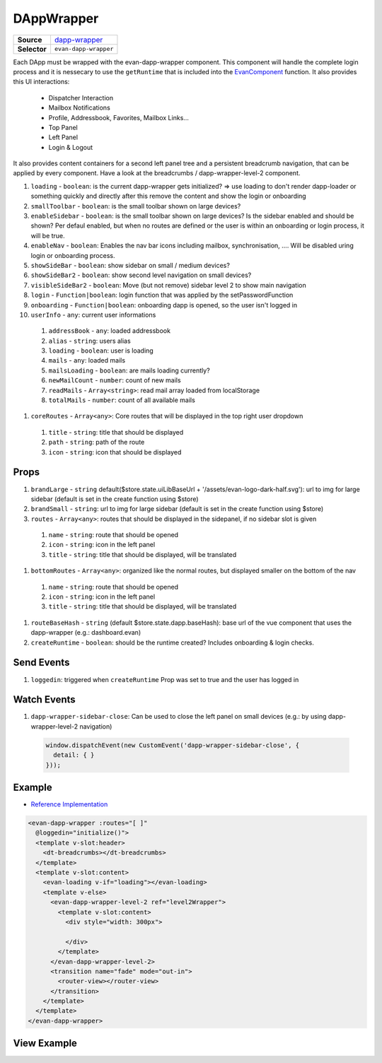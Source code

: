 ===========
DAppWrapper
===========

.. list-table:: 
   :widths: auto
   :stub-columns: 1

   * - Source
     - `dapp-wrapper <https://github.com/evannetwork/ui-vue/tree/master/dapps/evancore.vue.libs/src/components/dapp-wrapper>`__
   * - Selector
     - ``evan-dapp-wrapper``

Each DApp must be wrapped with the evan-dapp-wrapper component. This component will handle the complete login process and it is nessecary to use the ``getRuntime`` that is included into the `EvanComponent <../js/components.html>`__ function. It also provides this UI interactions:

  - Dispatcher Interaction
  - Mailbox Notifications
  - Profile, Addressbook, Favorites, Mailbox Links…
  - Top Panel
  - Left Panel
  - Login & Logout

It also provides content containers for a second left panel tree and a persistent breadcrumb navigation, that can be applied by every component. Have a look at the breadcrumbs / dapp-wrapper-level-2 component.

#. ``loading`` - ``boolean``: is the current dapp-wrapper gets initialized? => use loading to don't render dapp-loader or something quickly and directly after this remove the content and show the login or onboarding
#. ``smallToolbar`` - ``boolean``: is the small toolbar shown on large devices?
#. ``enableSidebar`` - ``boolean``: is the small toolbar shown on large devices? Is the sidebar enabled and should be shown? Per defaul enabled, but when no routes are defined or the user is within an onboarding or login process, it will be true.
#. ``enableNav`` - ``boolean``: Enables the nav bar icons including mailbox, synchronisation, .... Will be disabled uring login or onboarding process.
#. ``showSideBar`` - ``boolean``: show sidebar on small / medium devices?
#. ``showSideBar2`` - ``boolean``: show second level navigation on small devices?
#. ``visibleSideBar2`` - ``boolean``: Move (but not remove) sidebar level 2 to show main navigation
#. ``login`` - ``Function|boolean``: login function that was applied by the setPasswordFunction
#. ``onboarding`` - ``Function|boolean``: onboarding dapp is opened, so the user isn't logged in
#. ``userInfo`` - ``any``: current user informations
  #. ``addressBook`` - ``any``: loaded addressbook
  #. ``alias`` - ``string``: users alias
  #. ``loading`` - ``boolean``: user is loading
  #. ``mails`` - ``any``: loaded mails
  #. ``mailsLoading`` - ``boolean``: are mails loading currently?
  #. ``newMailCount`` - ``number``: count of new mails
  #. ``readMails`` - ``Array<string>``: read mail array loaded from localStorage
  #. ``totalMails`` - ``number``: count of all available mails
#. ``coreRoutes`` - ``Array<any>``: Core routes that will be displayed in the top right user dropdown
  #. ``title`` - ``string``: title that should be displayed
  #. ``path`` - ``string``: path of the route
  #. ``icon`` - ``string``: icon that should be displayed

Props
=====

#. ``brandLarge`` - ``string`` default($store.state.uiLibBaseUrl + '/assets/evan-logo-dark-half.svg'): url to img for large sidebar (default is set in the create function using $store)
#. ``brandSmall`` - ``string``: url to img for large sidebar (default is set in the create function using $store)
#. ``routes`` - ``Array<any>``: routes that should be displayed in the sidepanel, if no sidebar slot is given
  #. ``name`` - ``string``: route that should be opened
  #. ``icon`` - ``string``: icon in the left panel 
  #. ``title`` - ``string``: title that should be displayed, will be translated
#. ``bottomRoutes`` - ``Array<any>``: organized like the normal routes, but displayed smaller on the bottom of the nav
  #. ``name`` - ``string``: route that should be opened
  #. ``icon`` - ``string``: icon in the left panel 
  #. ``title`` - ``string``: title that should be displayed, will be translated
#. ``routeBaseHash`` - ``string`` (default $store.state.dapp.baseHash): base url of the vue component that uses the dapp-wrapper (e.g.: dashboard.evan)
#. ``createRuntime`` - ``boolean``: should be the runtime created? Includes onboarding & login checks.

Send Events
===========

#. ``loggedin``: triggered when ``createRuntime`` Prop was set to true and the user has logged in

Watch Events
============

#. ``dapp-wrapper-sidebar-close``: Can be used to close the left panel on small devices (e.g.: by using dapp-wrapper-level-2 navigation)

  .. code-block:: typescript

    window.dispatchEvent(new CustomEvent('dapp-wrapper-sidebar-close', {
      detail: { }
    }));

Example
=======
- `Reference Implementation <https://github.com/evannetwork/ui-core-dapps/blob/master/dapps/digital-twin.data-container/src/components/root/root.vue>`__

.. code-block:: html

  <evan-dapp-wrapper :routes="[ ]"
    @loggedin="initialize()">
    <template v-slot:header>
      <dt-breadcrumbs></dt-breadcrumbs>
    </template>
    <template v-slot:content>
      <evan-loading v-if="loading"></evan-loading>
      <template v-else>
        <evan-dapp-wrapper-level-2 ref="level2Wrapper">
          <template v-slot:content>
            <div style="width: 300px">

            </div>
          </template>
        </evan-dapp-wrapper-level-2>
        <transition name="fade" mode="out-in">
          <router-view></router-view>
        </transition>
      </template>
    </template>
  </evan-dapp-wrapper>

View Example
============

.. image:: ../../../images/core/dapp-wrapper.png
 :width: 800


